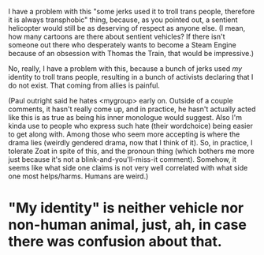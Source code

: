 :PROPERTIES:
:Author: cae_jones
:Score: 7
:DateUnix: 1548747955.0
:DateShort: 2019-Jan-29
:END:

I have a problem with this "some jerks used it to troll trans people, therefore it is always transphobic" thing, because, as you pointed out, a sentient helicopter would still be as deserving of respect as anyone else. (I mean, how many cartoons are there about sentient vehicles? If there isn't someone out there who desperately wants to become a Steam Engine because of an obsession with Thomas the Train, that would be impressive.)

No, really, I have a problem with this, because a bunch of jerks used /my/ identity to troll trans people, resulting in a bunch of activists declaring that I do not exist. That coming from allies is painful.

(Paul outright said he hates <mygroup> early on. Outside of a couple comments, it hasn't really come up, and in practice, he hasn't actually acted like this is as true as being his inner monologue would suggest. Also I'm kinda use to people who express such hate (their wordchoice) being easier to get along with. Among those who seem more accepting is where the drama lies (weirdly gendered drama, now that I think of it). So, in practice, I tolerate Zoat in spite of this, and the pronoun thing (which bothers me more just because it's not a blink-and-you'll-miss-it comment). Somehow, it seems like what side one claims is not very well correlated with what side one most helps/harms. Humans are weird.)

* "My identity" is neither vehicle nor non-human animal, just, ah, in case there was confusion about that.